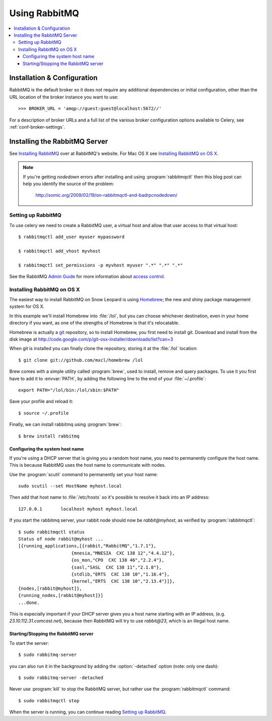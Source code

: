 .. _broker-rabbitmq:

================
 Using RabbitMQ
================

.. contents::
    :local:

Installation & Configuration
============================

RabbitMQ is the default broker so it does not require any additional
dependencies or initial configuration, other than the URL location of
the broker instance you want to use::

    >>> BROKER_URL = 'amqp://guest:guest@localhost:5672//'

For a description of broker URLs and a full list of the
various broker configuration options available to Celery,
see :ref:`conf-broker-settings`.

.. _installing-rabbitmq:

Installing the RabbitMQ Server
==============================

See `Installing RabbitMQ`_ over at RabbitMQ's website. For Mac OS X
see `Installing RabbitMQ on OS X`_.

.. _`Installing RabbitMQ`: http://www.rabbitmq.com/install.html

.. note::

    If you're getting `nodedown` errors after installing and using
    :program:`rabbitmqctl` then this blog post can help you identify
    the source of the problem:

        http://somic.org/2009/02/19/on-rabbitmqctl-and-badrpcnodedown/

.. _rabbitmq-configuration:

Setting up RabbitMQ
-------------------

To use celery we need to create a RabbitMQ user, a virtual host and
allow that user access to that virtual host::

    $ rabbitmqctl add_user myuser mypassword

    $ rabbitmqctl add_vhost myvhost

    $ rabbitmqctl set_permissions -p myvhost myuser ".*" ".*" ".*"

See the RabbitMQ `Admin Guide`_ for more information about `access control`_.

.. _`Admin Guide`: http://www.rabbitmq.com/admin-guide.html

.. _`access control`: http://www.rabbitmq.com/admin-guide.html#access-control

.. _rabbitmq-osx-installation:

Installing RabbitMQ on OS X
---------------------------

The easiest way to install RabbitMQ on Snow Leopard is using `Homebrew`_; the new
and shiny package management system for OS X.

In this example we'll install Homebrew into :file:`/lol`, but you can
choose whichever destination, even in your home directory if you want, as one of
the strengths of Homebrew is that it's relocatable.

Homebrew is actually a `git`_ repository, so to install Homebrew, you first need to
install git. Download and install from the disk image at
http://code.google.com/p/git-osx-installer/downloads/list?can=3

When git is installed you can finally clone the repository, storing it at the
:file:`/lol` location::

    $ git clone git://github.com/mxcl/homebrew /lol


Brew comes with a simple utility called :program:`brew`, used to install, remove and
query packages. To use it you first have to add it to :envvar:`PATH`, by
adding the following line to the end of your :file:`~/.profile`::

    export PATH="/lol/bin:/lol/sbin:$PATH"

Save your profile and reload it::

    $ source ~/.profile


Finally, we can install rabbitmq using :program:`brew`::

    $ brew install rabbitmq


.. _`Homebrew`: http://github.com/mxcl/homebrew/
.. _`git`: http://git-scm.org

.. _rabbitmq-osx-system-hostname:

Configuring the system host name
~~~~~~~~~~~~~~~~~~~~~~~~~~~~~~~~

If you're using a DHCP server that is giving you a random host name, you need
to permanently configure the host name. This is because RabbitMQ uses the host name
to communicate with nodes.

Use the :program:`scutil` command to permanently set your host name::

    sudo scutil --set HostName myhost.local

Then add that host name to :file:`/etc/hosts` so it's possible to resolve it
back into an IP address::

    127.0.0.1       localhost myhost myhost.local

If you start the rabbitmq server, your rabbit node should now be `rabbit@myhost`,
as verified by :program:`rabbitmqctl`::

    $ sudo rabbitmqctl status
    Status of node rabbit@myhost ...
    [{running_applications,[{rabbit,"RabbitMQ","1.7.1"},
                        {mnesia,"MNESIA  CXC 138 12","4.4.12"},
                        {os_mon,"CPO  CXC 138 46","2.2.4"},
                        {sasl,"SASL  CXC 138 11","2.1.8"},
                        {stdlib,"ERTS  CXC 138 10","1.16.4"},
                        {kernel,"ERTS  CXC 138 10","2.13.4"}]},
    {nodes,[rabbit@myhost]},
    {running_nodes,[rabbit@myhost]}]
    ...done.

This is especially important if your DHCP server gives you a host name
starting with an IP address, (e.g. `23.10.112.31.comcast.net`), because
then RabbitMQ will try to use `rabbit@23`, which is an illegal host name.

.. _rabbitmq-osx-start-stop:

Starting/Stopping the RabbitMQ server
~~~~~~~~~~~~~~~~~~~~~~~~~~~~~~~~~~~~~

To start the server::

    $ sudo rabbitmq-server

you can also run it in the background by adding the :option:`-detached` option
(note: only one dash)::

    $ sudo rabbitmq-server -detached

Never use :program:`kill` to stop the RabbitMQ server, but rather use the
:program:`rabbitmqctl` command::

    $ sudo rabbitmqctl stop

When the server is running, you can continue reading `Setting up RabbitMQ`_.
